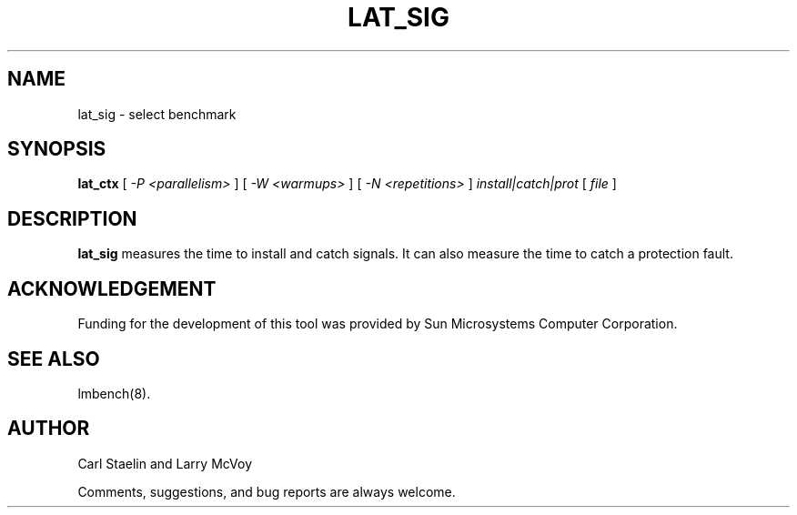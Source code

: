 .\" $Id: lat_sig.8,v 1.1.1.1 2011/08/17 11:10:40 brwang Exp $
.TH LAT_SIG 8 "$Date: 2011/08/17 11:10:40 $" "(c)1994-2000 Carl Staelin and Larry McVoy" "LMBENCH"
.SH NAME
lat_sig \- select benchmark
.SH SYNOPSIS
.B lat_ctx 
[
.I "-P <parallelism>"
]
[
.I "-W <warmups>"
]
[
.I "-N <repetitions>"
]
.I "install|catch|prot"
[
.I "file"
]
.SH DESCRIPTION
.B lat_sig
measures the time to install and catch signals.  It can also measure
the time to catch a protection fault.
.SH ACKNOWLEDGEMENT
Funding for the development of
this tool was provided by Sun Microsystems Computer Corporation.
.SH "SEE ALSO"
lmbench(8).
.SH "AUTHOR"
Carl Staelin and Larry McVoy
.PP
Comments, suggestions, and bug reports are always welcome.

